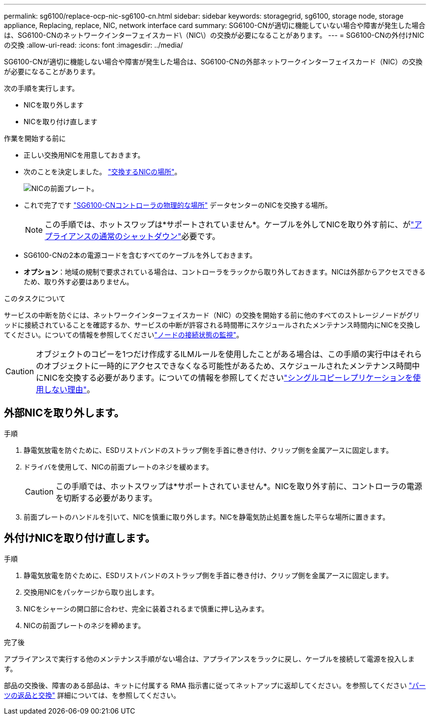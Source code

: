 ---
permalink: sg6100/replace-ocp-nic-sg6100-cn.html 
sidebar: sidebar 
keywords: storagegrid, sg6100, storage node, storage appliance, Replacing, replace, NIC, network interface card 
summary: SG6100-CNが適切に機能していない場合や障害が発生した場合は、SG6100-CNのネットワークインターフェイスカード\（NIC\）の交換が必要になることがあります。 
---
= SG6100-CNの外付けNICの交換
:allow-uri-read: 
:icons: font
:imagesdir: ../media/


[role="lead"]
SG6100-CNが適切に機能しない場合や障害が発生した場合は、SG6100-CNの外部ネットワークインターフェイスカード（NIC）の交換が必要になることがあります。

次の手順を実行します。

* NICを取り外します
* NICを取り付け直します


.作業を開始する前に
* 正しい交換用NICを用意しておきます。
* 次のことを決定しました。 link:verify-component-to-replace.html["交換するNICの場所"]。
+
image::../media/sg6100_cn_ocp_nic_location.png[NICの前面プレート。]

* これで完了です link:locating-sgf6112-in-data-center.html["SG6100-CNコントローラの物理的な場所"] データセンターのNICを交換する場所。
+

NOTE: この手順では、ホットスワップは*サポートされていません*。ケーブルを外してNICを取り外す前に、がlink:power-sgf6112-off-on.html#shut-down-the-sgf6112-appliance-or-sg6100-cn-controller["アプライアンスの通常のシャットダウン"]必要です。

* SG6100-CNの2本の電源コードを含むすべてのケーブルを外しておきます。
* *オプション*：地域の規制で要求されている場合は、コントローラをラックから取り外しておきます。NICは外部からアクセスできるため、取り外す必要はありません。


.このタスクについて
サービスの中断を防ぐには、ネットワークインターフェイスカード（NIC）の交換を開始する前に他のすべてのストレージノードがグリッドに接続されていることを確認するか、サービスの中断が許容される時間帯にスケジュールされたメンテナンス時間内にNICを交換してください。についての情報を参照してくださいlink:https://docs.netapp.com/us-en/storagegrid/monitor/monitoring-system-health.html#monitor-node-connection-states["ノードの接続状態の監視"]。


CAUTION: オブジェクトのコピーを1つだけ作成するILMルールを使用したことがある場合は、この手順の実行中はそれらのオブジェクトに一時的にアクセスできなくなる可能性があるため、スケジュールされたメンテナンス時間中にNICを交換する必要があります。についての情報を参照してくださいlink:https://docs.netapp.com/us-en/storagegrid/ilm/why-you-should-not-use-single-copy-replication.html["シングルコピーレプリケーションを使用しない理由"]。



== 外部NICを取り外します。

.手順
. 静電気放電を防ぐために、ESDリストバンドのストラップ側を手首に巻き付け、クリップ側を金属アースに固定します。
. ドライバを使用して、NICの前面プレートのネジを緩めます。
+

CAUTION: この手順では、ホットスワップは*サポートされていません*。NICを取り外す前に、コントローラの電源を切断する必要があります。

. 前面プレートのハンドルを引いて、NICを慎重に取り外します。NICを静電気防止処置を施した平らな場所に置きます。




== 外付けNICを取り付け直します。

.手順
. 静電気放電を防ぐために、ESDリストバンドのストラップ側を手首に巻き付け、クリップ側を金属アースに固定します。
. 交換用NICをパッケージから取り出します。
. NICをシャーシの開口部に合わせ、完全に装着されるまで慎重に押し込みます。
. NICの前面プレートのネジを締めます。


.完了後
アプライアンスで実行する他のメンテナンス手順がない場合は、アプライアンスをラックに戻し、ケーブルを接続して電源を投入します。

部品の交換後、障害のある部品は、キットに付属する RMA 指示書に従ってネットアップに返却してください。を参照してください https://mysupport.netapp.com/site/info/rma["パーツの返品と交換"^] 詳細については、を参照してください。
